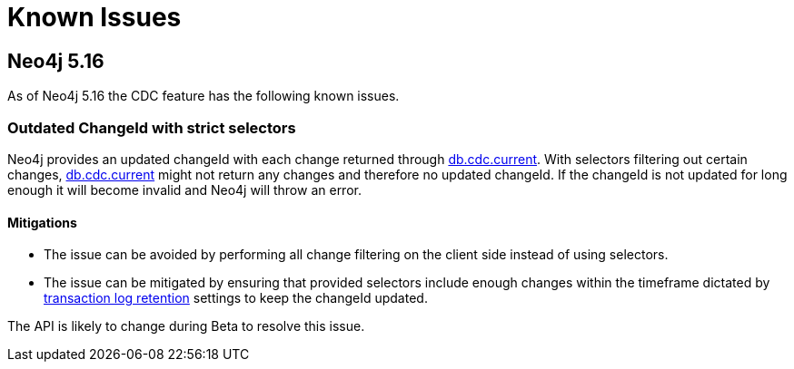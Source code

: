 [[known-issues]]
= Known Issues
:description: This chapter describes known issues related to CDC.

== Neo4j 5.16
As of Neo4j 5.16 the CDC feature has the following known issues.

=== Outdated ChangeId with strict selectors
Neo4j provides an updated changeId with each change returned through xref:procedures/current.adoc[db.cdc.current]. With selectors filtering out certain changes, xref:procedures/current.adoc[db.cdc.current] might not return any changes and therefore no updated changeId. If the changeId is not updated for long enough it will become invalid and Neo4j will throw an error.

==== Mitigations
- The issue can be avoided by performing all change filtering on the client side instead of using selectors.
- The issue can be mitigated by ensuring that provided selectors include enough changes within the timeframe dictated by xref:getting-started/key-considerations.adoc#log-retention[transaction log retention] settings to keep the changeId updated.

The API is likely to change during Beta to resolve this issue.